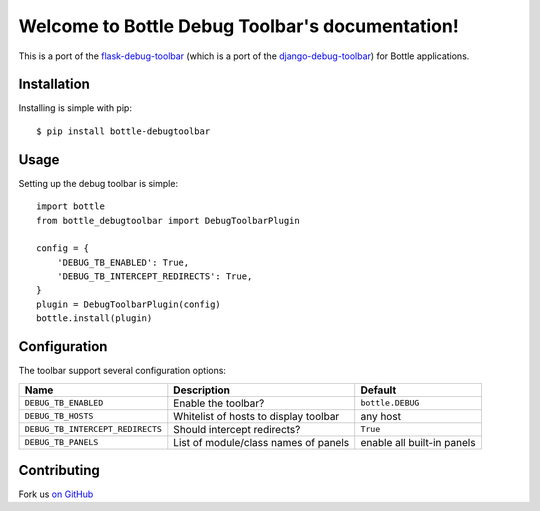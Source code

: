 Welcome to Bottle Debug Toolbar's documentation!
=================================================

This is a port of the `flask-debug-toolbar <https://github.com/mgood/flask-debugtoolbar>`_ (which is a port of the `django-debug-toolbar <https://github.com/django-debug-toolbar/django-debug-toolbar>`_) for Bottle applications.

Installation
------------

Installing is simple with pip::

    $ pip install bottle-debugtoolbar


Usage
-----

Setting up the debug toolbar is simple::

    import bottle
    from bottle_debugtoolbar import DebugToolbarPlugin

    config = {
        'DEBUG_TB_ENABLED': True,
        'DEBUG_TB_INTERCEPT_REDIRECTS': True,
    }
    plugin = DebugToolbarPlugin(config)
    bottle.install(plugin)


Configuration
-------------

The toolbar support several configuration options:

====================================  =====================================   ==========================
Name                                  Description                             Default
====================================  =====================================   ==========================
``DEBUG_TB_ENABLED``                  Enable the toolbar?                     ``bottle.DEBUG``
``DEBUG_TB_HOSTS``                    Whitelist of hosts to display toolbar   any host
``DEBUG_TB_INTERCEPT_REDIRECTS``      Should intercept redirects?             ``True``
``DEBUG_TB_PANELS``                   List of module/class names of panels    enable all built-in panels
====================================  =====================================   ==========================


Contributing
------------

Fork us `on GitHub <https://github.com/sramana/bottle-debugtoolbar>`_

